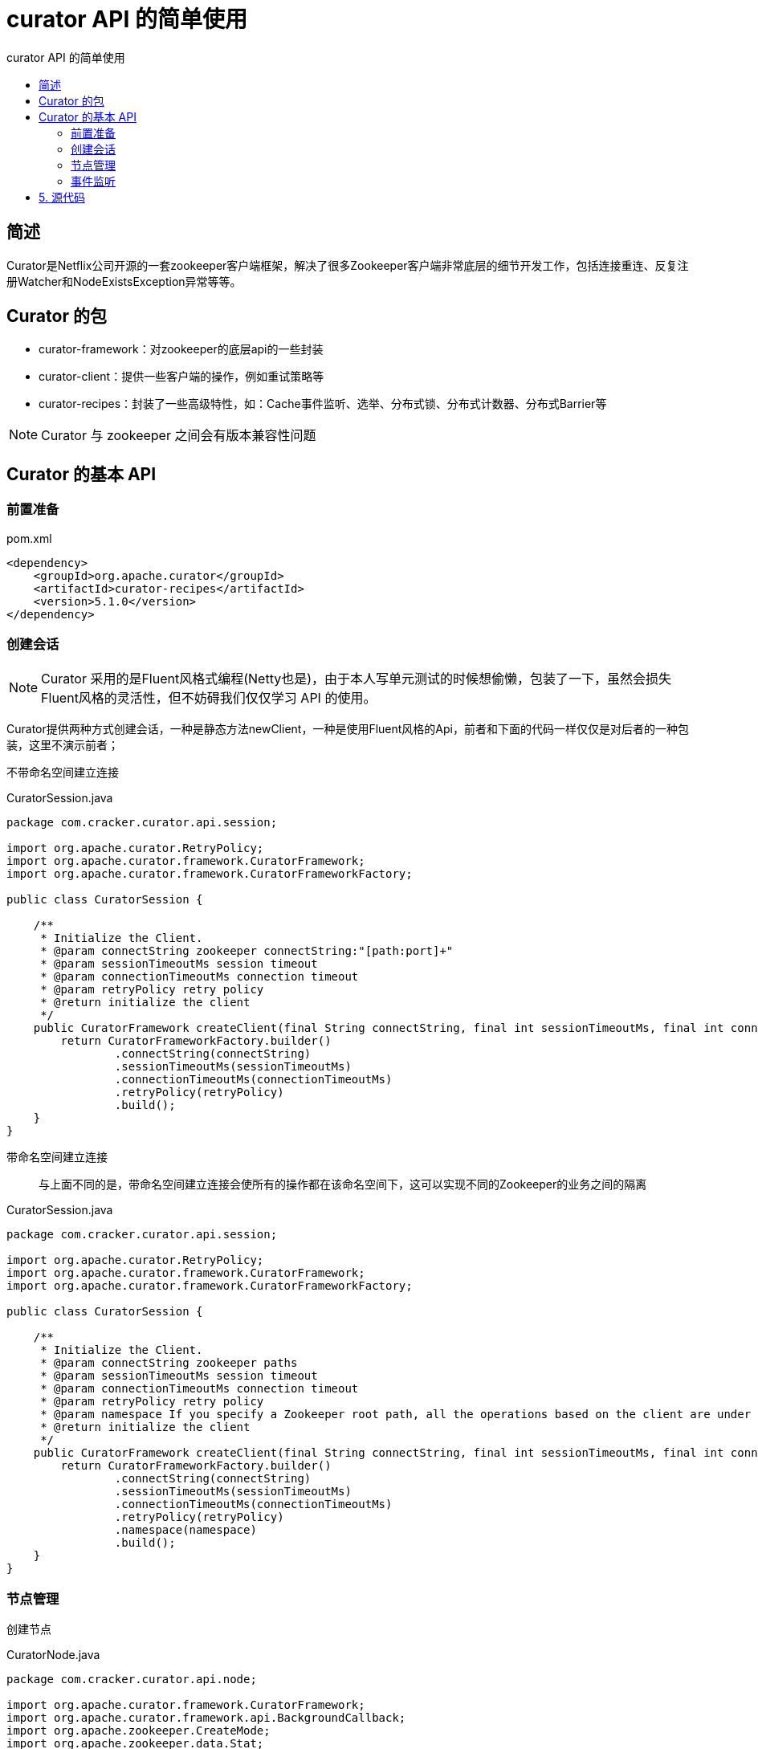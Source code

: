 = curator API 的简单使用
:toc:
:toc-title: curator API 的简单使用

== 简述
Curator是Netflix公司开源的一套zookeeper客户端框架，解决了很多Zookeeper客户端非常底层的细节开发工作，包括连接重连、反复注册Watcher和NodeExistsException异常等等。

== Curator 的包

* curator-framework：对zookeeper的底层api的一些封装
* curator-client：提供一些客户端的操作，例如重试策略等
* curator-recipes：封装了一些高级特性，如：Cache事件监听、选举、分布式锁、分布式计数器、分布式Barrier等

NOTE: Curator 与 zookeeper 之间会有版本兼容性问题

== Curator 的基本 API

=== 前置准备

[[pom.xml]]
[source, xml]
.pom.xml
----
<dependency>
    <groupId>org.apache.curator</groupId>
    <artifactId>curator-recipes</artifactId>
    <version>5.1.0</version>
</dependency>
----

=== 创建会话

NOTE: Curator 采用的是Fluent风格式编程(Netty也是)，由于本人写单元测试的时候想偷懒，包装了一下，虽然会损失Fluent风格的灵活性，但不妨碍我们仅仅学习 API 的使用。

Curator提供两种方式创建会话，一种是静态方法newClient，一种是使用Fluent风格的Api，前者和下面的代码一样仅仅是对后者的一种包装，这里不演示前者；

不带命名空间建立连接::

[[createClient1]]
[source, java]
.CuratorSession.java
----
package com.cracker.curator.api.session;

import org.apache.curator.RetryPolicy;
import org.apache.curator.framework.CuratorFramework;
import org.apache.curator.framework.CuratorFrameworkFactory;

public class CuratorSession {

    /**
     * Initialize the Client.
     * @param connectString zookeeper connectString:"[path:port]+"
     * @param sessionTimeoutMs session timeout
     * @param connectionTimeoutMs connection timeout
     * @param retryPolicy retry policy
     * @return initialize the client
     */
    public CuratorFramework createClient(final String connectString, final int sessionTimeoutMs, final int connectionTimeoutMs, final RetryPolicy retryPolicy) {
        return CuratorFrameworkFactory.builder()
                .connectString(connectString)
                .sessionTimeoutMs(sessionTimeoutMs)
                .connectionTimeoutMs(connectionTimeoutMs)
                .retryPolicy(retryPolicy)
                .build();
    }
}

----

带命名空间建立连接::
与上面不同的是，带命名空间建立连接会使所有的操作都在该命名空间下，这可以实现不同的Zookeeper的业务之间的隔离

[[createClient2]]
[source, java]
.CuratorSession.java
----
package com.cracker.curator.api.session;

import org.apache.curator.RetryPolicy;
import org.apache.curator.framework.CuratorFramework;
import org.apache.curator.framework.CuratorFrameworkFactory;

public class CuratorSession {

    /**
     * Initialize the Client.
     * @param connectString zookeeper paths
     * @param sessionTimeoutMs session timeout
     * @param connectionTimeoutMs connection timeout
     * @param retryPolicy retry policy
     * @param namespace If you specify a Zookeeper root path, all the operations based on the client are under the namespace node
     * @return initialize the client
     */
    public CuratorFramework createClient(final String connectString, final int sessionTimeoutMs, final int connectionTimeoutMs, final RetryPolicy retryPolicy, final String namespace) {
        return CuratorFrameworkFactory.builder()
                .connectString(connectString)
                .sessionTimeoutMs(sessionTimeoutMs)
                .connectionTimeoutMs(connectionTimeoutMs)
                .retryPolicy(retryPolicy)
                .namespace(namespace)
                .build();
    }
}

----

=== 节点管理

创建节点::

[[create]]
[source, java]
.CuratorNode.java
----
package com.cracker.curator.api.node;

import org.apache.curator.framework.CuratorFramework;
import org.apache.curator.framework.api.BackgroundCallback;
import org.apache.zookeeper.CreateMode;
import org.apache.zookeeper.data.Stat;

import java.util.List;

@SuppressWarnings("unused")
public class CuratorNode {

    private final CuratorFramework client;

    public CuratorNode(final CuratorFramework client) {
        this.client = client;
        this.client.start();
    }

    /**
     * Create a node with initial empty content.
     * @param path ZNode path
     * @return context
     * @throws Exception exception
     */
    public String create(final String path) throws Exception {
        return client.create().forPath(path);
    }

    /**
     * Create a node with initialization.
     * @param path ZNode path
     * @param data node data
     * @return context
     * @throws Exception exception
     */
    public String create(final String path, final byte[] data) throws Exception {
        return client.create().forPath(path, data);
    }

    /**
     * Creates a node with the creation mode specified and the content empty.
     * @param path ZNode path
     * @param createMode create mode
     * @return context
     * @throws Exception exception
     */
    public String create(final String path, final CreateMode createMode) throws Exception {
        return client.create().withMode(createMode).forPath(path);
    }

    /**
     * Creates a node with the creation mode specified and the content empty.
     * @param path ZNode path
     * @param data node data
     * @param createMode create mode
     * @return context
     * @throws Exception exception
     */
    public String create(final String path, final byte[] data, final CreateMode createMode) throws Exception {
        return client.create().withMode(createMode).forPath(path, data);
    }

    /**
     * Create a node, attach initialization content, and automatically recursively create the parent node.
     * @param path ZNode path
     * @param data node data
     * @param creatingParentContainersIfNeeded Whether you need to automatically recursively create a parent node
     * @return context
     * @throws Exception exception
     */
    public String create(final String path, final byte[] data, final boolean creatingParentContainersIfNeeded) throws Exception {
        return creatingParentContainersIfNeeded
                ? client.create().creatingParentContainersIfNeeded().forPath(path, data)
                : create(path, data);
    }

    /**
     * Create a node, specify the creation mode, attach initialization content, and automatically recursively create the parent node.
     * @param path ZNode path
     * @param data node data
     * @param createMode create mode
     * @param creatingParentContainersIfNeeded Whether you need to automatically recursively create a parent node
     * @return context
     * @throws Exception exception
     */
    public String create(final String path, final byte[] data, final CreateMode createMode, final boolean creatingParentContainersIfNeeded) throws Exception {
        return creatingParentContainersIfNeeded
                ? client.create().creatingParentContainersIfNeeded().withMode(createMode).forPath(path, data)
                : create(path, data, createMode);
    }
}
----

删除节点::
[[delete]]
[source, java]
.CreateMode.java
----
package com.cracker.curator.api.node;

import org.apache.curator.framework.CuratorFramework;
import org.apache.curator.framework.api.BackgroundCallback;
import org.apache.zookeeper.CreateMode;
import org.apache.zookeeper.data.Stat;

import java.util.List;

@SuppressWarnings("unused")
public class CuratorNode {

    private final CuratorFramework client;

    public CuratorNode(final CuratorFramework client) {
        this.client = client;
        this.client.start();
    }

    /**
     * Deleting a node.
     *
     * <p>Note that this method can only remove the leaf node, otherwise an exception will be thrown.
     * @param path ZNode path
     * @return void
     * @throws Exception exception
     */
    public Void delete(final String path) throws Exception {
        return client.delete().forPath(path);
    }

    /**
     * Delete a node and recursively delete all of its children.
     * @param path ZNode path
     * @param deletingChildrenIfNeeded Whether to recursively delete all of its children
     * @return void
     * @throws Exception exception
     */
    @SuppressWarnings("all")
    public Void delete(final String path, final boolean deletingChildrenIfNeeded) throws Exception {
        return deletingChildrenIfNeeded
                ? client.delete().deletingChildrenIfNeeded().forPath(path)
                : delete(path);
    }

    /**
     * Deletes a node to force the specified version to be deleted.
     * @param path ZNode path
     * @param version specify the version
     * @return void
     * @throws Exception exception
     */
    @SuppressWarnings("all")
    public Void delete(final String path, final int version) throws Exception {
        return client.delete().withVersion(version).forPath(path);
    }

    /**
     * A callback function after a node is deleted.
     * @param path ZNode path
     * @param callback callback function
     * @return void
     * @throws Exception exception
     */
    @SuppressWarnings("all")
    public Void delete(final String path, final BackgroundCallback callback) throws Exception {
        return client.delete().inBackground(callback).forPath(path);
    }

    /**
     * Deleting a node is mandatory.
     *
     * <p>A guaranteed() interface is a safeguard, and as long as a client session is valid, a Curator will continue to
     * remove nodes in the background until they are successfully removed.
     * @param path ZNode path
     * @return void
     * @throws Exception exception
     */
    public Void deleteGuaranteed(final String path) throws Exception {
        return client.delete().guaranteed().forPath(path);
    }

    public Void deleteGuaranteed(final String path, final boolean deletingChildrenIfNeeded) throws Exception {
        return deletingChildrenIfNeeded
                ? client.delete().guaranteed().deletingChildrenIfNeeded().forPath(path)
                : deleteGuaranteed(path);
    }

    @SuppressWarnings("all")
    public Void deleteGuaranteed(final String path, final boolean deletingChildrenIfNeeded, final int version) throws Exception {
        return deletingChildrenIfNeeded
                ? client.delete().guaranteed().deletingChildrenIfNeeded().withVersion(version).forPath(path)
                : client.delete().guaranteed().withVersion(version).forPath(path);
    }

    @SuppressWarnings("all")
    public Void deleteGuaranteed(final String path, final BackgroundCallback callback) throws Exception {
        return client.delete().guaranteed().inBackground(callback).forPath(path);
    }
}
----

修改节点::
[[update]]
[source, java]
.CuratorNode.java
----
package com.cracker.curator.api.node;

import org.apache.curator.framework.CuratorFramework;
import org.apache.curator.framework.api.BackgroundCallback;
import org.apache.zookeeper.CreateMode;
import org.apache.zookeeper.data.Stat;

import java.util.List;

@SuppressWarnings("unused")
public class CuratorNode {

    private final CuratorFramework client;

    public CuratorNode(final CuratorFramework client) {
        this.client = client;
        this.client.start();
    }

    /**
     * Updates the data content of a node.
     * @param path ZNode path
     * @param data updated data
     * @return The stat for this node is obtained
     * @throws Exception exception
     */
    public Stat setData(final String path, final byte[] data) throws Exception {
        return client.setData().forPath(path, data);
    }

    /**
     * Updates the data content of a node to force the specified version to be updated.
     * @param path ZNode path
     * @param data updated data
     * @param version node version
     * @return The stat for this node is obtained
     * @throws Exception exception
     */
    @SuppressWarnings("all")
    public Stat setData(final String path, final byte[] data, final int version) throws Exception {
        return client.setData().withVersion(version).forPath(path, data);
    }
}

----

获得数据::
[[getData]]
[source, java]
.CuratorNode.java
----
package com.cracker.curator.api.node;

import org.apache.curator.framework.CuratorFramework;
import org.apache.curator.framework.api.BackgroundCallback;
import org.apache.zookeeper.CreateMode;
import org.apache.zookeeper.data.Stat;

import java.util.List;

@SuppressWarnings("unused")
public class CuratorNode {

    private final CuratorFramework client;

    public CuratorNode(final CuratorFramework client) {
        this.client = client;
        this.client.start();
    }

    /**
     * Reads the data content of a node.
     * @param path ZNode path
     * @return node data
     * @throws Exception exception
     */
    public byte[] getData(final String path) throws Exception {
        return client.getData().forPath(path);
    }

    /**
     * The stat for this node is obtained.
     * @param path ZNode path
     * @return The stat for this node is obtained
     * @throws Exception exception
     */
    public Stat getStat(final String path) throws Exception {
        Stat stat = new Stat();
        client.getData().storingStatIn(stat).forPath(path);
        return stat;
    }
}

----

节点存在::
[[exists]]
[source, java]
.CuratorNode.java
----
package com.cracker.curator.api.node;

import org.apache.curator.framework.CuratorFramework;
import org.apache.curator.framework.api.BackgroundCallback;
import org.apache.zookeeper.CreateMode;
import org.apache.zookeeper.data.Stat;

import java.util.List;

@SuppressWarnings("unused")
public class CuratorNode {

    private final CuratorFramework client;

    public CuratorNode(final CuratorFramework client) {
        this.client = client;
        this.client.start();
    }

    /**
     * Check whether the node exists.
     * @param path ZNode path
     * @return Check whether the node exists
     * @throws Exception exception
     */
    public boolean exists(final String path) throws Exception {
        return client.checkExists().forPath(path) != null;
    }
}
----

获得子节点::
[[getChildren]]
[source, java]
.CuratorNode.java
----
package com.cracker.curator.api.node;

import org.apache.curator.framework.CuratorFramework;
import org.apache.curator.framework.api.BackgroundCallback;
import org.apache.zookeeper.CreateMode;
import org.apache.zookeeper.data.Stat;

import java.util.List;

@SuppressWarnings("unused")
public class CuratorNode {

    private final CuratorFramework client;

    public CuratorNode(final CuratorFramework client) {
        this.client = client;
        this.client.start();
    }

    /**
     * Gets all child node paths of a node.
     * @param path ZNode path
     * @return node list
     * @throws Exception exception
     */
    public List<String> getChildren(final String path) throws Exception {
        return client.getChildren().forPath(path);
    }
}

----

=== 事件监听

在zookeeper3.6版本之前，Curator 提供了三种Watcher来监听节点的变化

* PathChildCache：监视一个路径下子结点的创建、删除、更新。
* NodeCache：监视当前结点的创建、更新、删除，并将结点的数据缓存在本地。
* TreeCache：PathChildCache和NodeCache的“合体”，监视路径下的创建、更新、删除事件，并缓存路径下所有孩子结点的数据。

但是在zookeeper3.6版本之后，只提供了一个CuratorCache来实现事件订阅。

==== 普通事件监听
普通事件订阅::
普通的事件订阅，就是使用如getData、exists等命令添加的CuratorWatcher机制。这种方式触发的事件，只会响应一次。

[[CuratorWatch]]
[source, java]
.CuratorWatch.java
----
package com.cracker.curator.api.watch;

import org.apache.curator.framework.CuratorFramework;
import org.apache.curator.framework.api.CuratorWatcher;

public class CuratorWatch {

    private final CuratorFramework client;

    public CuratorWatch(final CuratorFramework client) {
        this.client = client;
    }

    public CuratorWatcher normalWatcher(final CuratorWatcher watcher) {
        return watcher;
    }
}

----

[[CuratorNodeTest.watch1]]
[source, java]
.CuratorNodeTest.java
----
package com.cracker.curator.api.node;

import com.cracker.curator.api.cache.listenter.CuratorCacheListen;
import com.cracker.curator.api.session.CuratorSession;
import com.cracker.curator.api.watch.CuratorWatch;
import org.apache.curator.RetryPolicy;
import org.apache.curator.framework.CuratorFramework;
import org.apache.curator.framework.api.CuratorWatcher;
import org.apache.curator.framework.recipes.cache.CuratorCacheListener;
import org.apache.curator.retry.ExponentialBackoffRetry;
import org.apache.zookeeper.CreateMode;
import org.apache.zookeeper.WatchedEvent;
import org.junit.Test;

import java.nio.charset.StandardCharsets;
import java.util.concurrent.CountDownLatch;

public class CuratorNodeTest {

    CuratorFramework client;

    CuratorNode curatorNode;

    private void init(String namespace) {
        String connectString = "localhost:2181";
        RetryPolicy retryPolicy = new ExponentialBackoffRetry(1000, 3);
        CuratorSession curatorSession = new CuratorSession();
        client = curatorSession.createClient(connectString, 5000, 5000, retryPolicy, namespace);
        curatorNode = new CuratorNode(client);
    }

    private void init() {
        String connectString = "localhost:2181";
        RetryPolicy retryPolicy = new ExponentialBackoffRetry(1000, 3);
        CuratorSession curatorSession = new CuratorSession();
        client = curatorSession.createClient(connectString, 5000, 5000, retryPolicy);
        curatorNode = new CuratorNode(client);
    }

    private void close() {
        client.close();
    }

    /**
     * It only responds once.
     */
    @Test
    public void normalWatcher1() {
        init();
        CuratorWatch watch = new CuratorWatch(client);
        CuratorWatcher watcher = watch.normalWatcher(watchedEvent -> {
            System.out.println("Listen for an event: "+watchedEvent.toString());
        });
        try {
            String path = curatorNode.create("/listener","I'Listener".getBytes());
            String data = new String(client.getData().usingWatcher(watcher).forPath(path));
            System.out.println(path + " Value of a node: " + data);
            //first updated
            curatorNode.setData(path, " change listener ".getBytes());
            //second updated
            curatorNode.setData(path, " change listener! ".getBytes());
        } catch (Exception e) {
            System.out.println(e.getMessage());
        }
    }
}

----

如果希望事件监听是持久化的，则改造代码如下::
[[CuratorNodeTest.watch2]]
[source, java]
.CuratorNodeTest.java
----
package com.cracker.curator.api.node;

import com.cracker.curator.api.cache.listenter.CuratorCacheListen;
import com.cracker.curator.api.session.CuratorSession;
import com.cracker.curator.api.watch.CuratorWatch;
import org.apache.curator.RetryPolicy;
import org.apache.curator.framework.CuratorFramework;
import org.apache.curator.framework.api.CuratorWatcher;
import org.apache.curator.framework.recipes.cache.CuratorCacheListener;
import org.apache.curator.retry.ExponentialBackoffRetry;
import org.apache.zookeeper.CreateMode;
import org.apache.zookeeper.WatchedEvent;
import org.junit.Test;

import java.nio.charset.StandardCharsets;
import java.util.concurrent.CountDownLatch;

public class CuratorNodeTest {

    CuratorFramework client;

    CuratorNode curatorNode;

    private void init(String namespace) {
        String connectString = "localhost:2181";
        RetryPolicy retryPolicy = new ExponentialBackoffRetry(1000, 3);
        CuratorSession curatorSession = new CuratorSession();
        client = curatorSession.createClient(connectString, 5000, 5000, retryPolicy, namespace);
        curatorNode = new CuratorNode(client);
    }

    private void init() {
        String connectString = "localhost:2181";
        RetryPolicy retryPolicy = new ExponentialBackoffRetry(1000, 3);
        CuratorSession curatorSession = new CuratorSession();
        client = curatorSession.createClient(connectString, 5000, 5000, retryPolicy);
        curatorNode = new CuratorNode(client);
    }

    private void close() {
        client.close();
    }

    /**
     * Event listeners are persistent.
     */
    @Test
    public void normalWatcher2() {
        init();
        CuratorWatch watch = new CuratorWatch(client);
        CuratorWatcher watcher = watch.normalWatcher(new CuratorWatcher() {
            @Override
            public void process(WatchedEvent watchedEvent) throws Exception {
                System.out.println("Listen for an event: "+ watchedEvent.toString());
                client.checkExists().usingWatcher(this).forPath("/listener");
            }
        });
        try {
            String path = curatorNode.create("/listener","I'Listener".getBytes());
            String data = new String(client.getData().usingWatcher(watcher).forPath(path));
            System.out.println(path + " Value of a node: " + data);
            //first updated
            curatorNode.setData(path, " change listener ".getBytes());
            //The thread must be put to sleep for a while, otherwise the listener will not have time to respond
            Thread.sleep(3000);
            //second updated
            curatorNode.setData(path, " change listener! ".getBytes());
            //System.in.read();
        } catch (Exception e) {
            System.out.println(e.getMessage());
        }
    }
}
----

==== CuratorCache API说明

在Curator包中，提供了另外一个可以持续订阅的API，CuratorCacheListener

CuratorCacheListener是基于CuratorCache缓存实现的监听器，CuratorCache对Zookeeper事件监听进行了封装，能够自动处理反复注册监听，在使用CuratorListener时，首选需要构建CuratorCache缓存实例，具体定义如下：

----
CuratorCache.build(CuratorFramework client, String path, Options... options)

Parameters:
client - the client
path - path to watch
options - empty or one or more options
----

options有三个选项::
[[CuratorCache.Options]]
[source, java]
.Options.java
----
enum Options
{
    /**
    * Normally the entire tree of nodes starting at the given node are cached. This option
    * causes only the given node to be cached (i.e. a single node cache)
    单节点缓存
    */
    SINGLE_NODE_CACHE,

    /**
    * Decompress data via {@link org.apache.curator.framework.api.GetDataBuilder#decompressed()}
    对数据进行压缩
    */
    COMPRESSED_DATA,

    /**
    * Normally, when the cache is closed via {@link CuratorCache#close()}, the storage is cleared
    * via {@link CuratorCacheStorage#clear()}. This option prevents the storage from being cleared.
    关闭后不清理缓存
    */
    DO_NOT_CLEAR_ON_CLOSE
}
----

CuratorCache实现事件订阅::

[[CuratorCacheListen]]
[source, java]
.CuratorCacheListen.java
----
package com.cracker.curator.api.cache.listenter;

import org.apache.curator.framework.CuratorFramework;
import org.apache.curator.framework.recipes.cache.CuratorCache;
import org.apache.curator.framework.recipes.cache.CuratorCacheListener;

public class CuratorCacheListen {

    private final CuratorCache curatorCache;

    public CuratorCacheListen(final CuratorFramework client, final String path) {
        this.curatorCache = CuratorCache.build(client, path, CuratorCache.Options.SINGLE_NODE_CACHE);
    }

    public void addListener(final CuratorCacheListener listener) {
        curatorCache.listenable().addListener(listener);
        curatorCache.start();
    }
}

----

[[CuratorNodeTest.Listen]]
[source, java]
.CuratorNodeTest.java
----
package com.cracker.curator.api.node;

import com.cracker.curator.api.cache.listenter.CuratorCacheListen;
import com.cracker.curator.api.session.CuratorSession;
import com.cracker.curator.api.watch.CuratorWatch;
import org.apache.curator.RetryPolicy;
import org.apache.curator.framework.CuratorFramework;
import org.apache.curator.framework.api.CuratorWatcher;
import org.apache.curator.framework.recipes.cache.CuratorCacheListener;
import org.apache.curator.retry.ExponentialBackoffRetry;
import org.apache.zookeeper.CreateMode;
import org.apache.zookeeper.WatchedEvent;
import org.junit.Test;

import java.nio.charset.StandardCharsets;
import java.util.concurrent.CountDownLatch;

public class CuratorNodeTest {

    CuratorFramework client;

    CuratorNode curatorNode;

    private void init(String namespace) {
        String connectString = "localhost:2181";
        RetryPolicy retryPolicy = new ExponentialBackoffRetry(1000, 3);
        CuratorSession curatorSession = new CuratorSession();
        client = curatorSession.createClient(connectString, 5000, 5000, retryPolicy, namespace);
        curatorNode = new CuratorNode(client);
    }

    private void init() {
        String connectString = "localhost:2181";
        RetryPolicy retryPolicy = new ExponentialBackoffRetry(1000, 3);
        CuratorSession curatorSession = new CuratorSession();
        client = curatorSession.createClient(connectString, 5000, 5000, retryPolicy);
        curatorNode = new CuratorNode(client);
    }

    private void close() {
        client.close();
    }

    @Test
    public void curatorCacheListen() {
        init();
        String path = "/addListener";
        CountDownLatch countDownLatch = new CountDownLatch(3);
        CuratorCacheListen curatorCacheListen = new CuratorCacheListen(client, path);
        curatorCacheListen.addListener(CuratorCacheListener
                .builder().forAll((type, oldNode, newNode) -> {
                    System.out.println("event type: " + type + "\n\rold node" + oldNode + "\n\rnew node" + newNode);
//                .builder().forChanges((oldNode, newNode) -> {
//                    System.out.println("\n\rold node" + oldNode + "\n\rnew node" + newNode);
                }).forInitialized(() -> {
                    System.out.println("initialize");
                }).build());
        try {
            //for (int i = 0; i < 100; i++) {
                curatorNode.create(path);
                countDownLatch.countDown();
                //Thread.sleep(1);
                //curatorNode.setData(path, ("Hello" + i).getBytes());
            curatorNode.setData(path, "Hello".getBytes());
                countDownLatch.countDown();
                curatorNode.delete(path);
                countDownLatch.countDown();
                countDownLatch.await();
            //}
            //System.in.read();
        } catch (Exception e) {
            System.out.println(e.getMessage());
        }

    }
}
----

== 5. 源代码
5.1 github仓库地址::
https://github.com/CrackerSuperior/curator-api-use[curator-api-use]
5.2 git::
https://github.com/CrackerSuperior/curator-api-use.git
